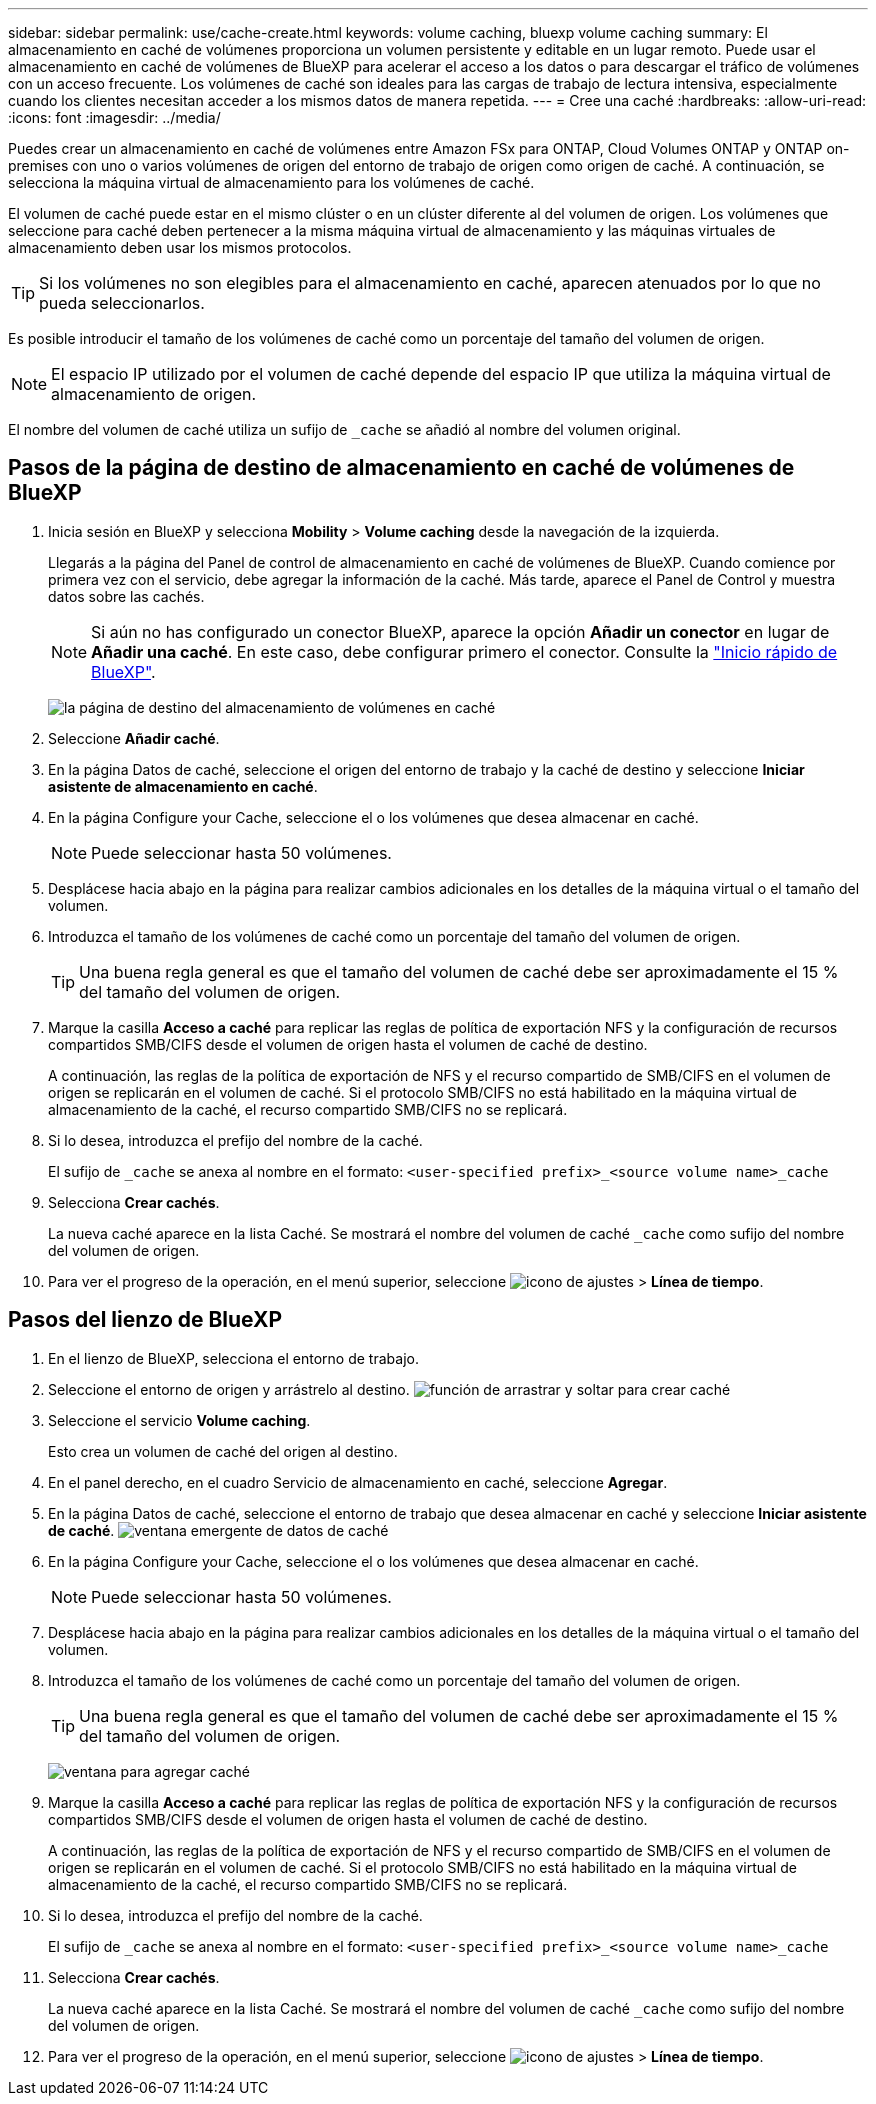 ---
sidebar: sidebar 
permalink: use/cache-create.html 
keywords: volume caching, bluexp volume caching 
summary: El almacenamiento en caché de volúmenes proporciona un volumen persistente y editable en un lugar remoto. Puede usar el almacenamiento en caché de volúmenes de BlueXP para acelerar el acceso a los datos o para descargar el tráfico de volúmenes con un acceso frecuente. Los volúmenes de caché son ideales para las cargas de trabajo de lectura intensiva, especialmente cuando los clientes necesitan acceder a los mismos datos de manera repetida. 
---
= Cree una caché
:hardbreaks:
:allow-uri-read: 
:icons: font
:imagesdir: ../media/


[role="lead"]
Puedes crear un almacenamiento en caché de volúmenes entre Amazon FSx para ONTAP, Cloud Volumes ONTAP y ONTAP on-premises con uno o varios volúmenes de origen del entorno de trabajo de origen como origen de caché. A continuación, se selecciona la máquina virtual de almacenamiento para los volúmenes de caché.

El volumen de caché puede estar en el mismo clúster o en un clúster diferente al del volumen de origen. Los volúmenes que seleccione para caché deben pertenecer a la misma máquina virtual de almacenamiento y las máquinas virtuales de almacenamiento deben usar los mismos protocolos.


TIP: Si los volúmenes no son elegibles para el almacenamiento en caché, aparecen atenuados por lo que no pueda seleccionarlos.

Es posible introducir el tamaño de los volúmenes de caché como un porcentaje del tamaño del volumen de origen.


NOTE: El espacio IP utilizado por el volumen de caché depende del espacio IP que utiliza la máquina virtual de almacenamiento de origen.

El nombre del volumen de caché utiliza un sufijo de `pass:macros[_cache]` se añadió al nombre del volumen original.



== Pasos de la página de destino de almacenamiento en caché de volúmenes de BlueXP

. Inicia sesión en BlueXP y selecciona *Mobility* > *Volume caching* desde la navegación de la izquierda.
+
Llegarás a la página del Panel de control de almacenamiento en caché de volúmenes de BlueXP. Cuando comience por primera vez con el servicio, debe agregar la información de la caché. Más tarde, aparece el Panel de Control y muestra datos sobre las cachés.

+

NOTE: Si aún no has configurado un conector BlueXP, aparece la opción *Añadir un conector* en lugar de *Añadir una caché*. En este caso, debe configurar primero el conector. Consulte la https://docs.netapp.com/us-en/cloud-manager-setup-admin/task-quick-start-standard-mode.html["Inicio rápido de BlueXP"^].

+
image:landing-page.png["la página de destino del almacenamiento de volúmenes en caché"]

. Seleccione *Añadir caché*.
. En la página Datos de caché, seleccione el origen del entorno de trabajo y la caché de destino y seleccione *Iniciar asistente de almacenamiento en caché*.
. En la página Configure your Cache, seleccione el o los volúmenes que desea almacenar en caché.
+

NOTE: Puede seleccionar hasta 50 volúmenes.

. Desplácese hacia abajo en la página para realizar cambios adicionales en los detalles de la máquina virtual o el tamaño del volumen.
. Introduzca el tamaño de los volúmenes de caché como un porcentaje del tamaño del volumen de origen.
+

TIP: Una buena regla general es que el tamaño del volumen de caché debe ser aproximadamente el 15 % del tamaño del volumen de origen.

. Marque la casilla *Acceso a caché* para replicar las reglas de política de exportación NFS y la configuración de recursos compartidos SMB/CIFS desde el volumen de origen hasta el volumen de caché de destino.
+
A continuación, las reglas de la política de exportación de NFS y el recurso compartido de SMB/CIFS en el volumen de origen se replicarán en el volumen de caché. Si el protocolo SMB/CIFS no está habilitado en la máquina virtual de almacenamiento de la caché, el recurso compartido SMB/CIFS no se replicará.

. Si lo desea, introduzca el prefijo del nombre de la caché.
+
El sufijo de `pass:macros[_cache]` se anexa al nombre en el formato: `<user-specified prefix>_<source volume name>_cache`

. Selecciona *Crear cachés*.
+
La nueva caché aparece en la lista Caché. Se mostrará el nombre del volumen de caché `pass:macros[_cache]` como sufijo del nombre del volumen de origen.

. Para ver el progreso de la operación, en el menú superior, seleccione image:settings-icon.png["icono de ajustes"] > *Línea de tiempo*.




== Pasos del lienzo de BlueXP

. En el lienzo de BlueXP, selecciona el entorno de trabajo.
. Seleccione el entorno de origen y arrástrelo al destino.
image:drag-n-drop.png["función de arrastrar y soltar para crear caché"]
. Seleccione el servicio *Volume caching*.
+
Esto crea un volumen de caché del origen al destino.

. En el panel derecho, en el cuadro Servicio de almacenamiento en caché, seleccione *Agregar*.
. En la página Datos de caché, seleccione el entorno de trabajo que desea almacenar en caché y seleccione *Iniciar asistente de caché*.
image:cache-data.png["ventana emergente de datos de caché"]
. En la página Configure your Cache, seleccione el o los volúmenes que desea almacenar en caché.
+

NOTE: Puede seleccionar hasta 50 volúmenes.

. Desplácese hacia abajo en la página para realizar cambios adicionales en los detalles de la máquina virtual o el tamaño del volumen.
. Introduzca el tamaño de los volúmenes de caché como un porcentaje del tamaño del volumen de origen.
+

TIP: Una buena regla general es que el tamaño del volumen de caché debe ser aproximadamente el 15 % del tamaño del volumen de origen.

+
image:create-cache.png["ventana para agregar caché"]

. Marque la casilla *Acceso a caché* para replicar las reglas de política de exportación NFS y la configuración de recursos compartidos SMB/CIFS desde el volumen de origen hasta el volumen de caché de destino.
+
A continuación, las reglas de la política de exportación de NFS y el recurso compartido de SMB/CIFS en el volumen de origen se replicarán en el volumen de caché. Si el protocolo SMB/CIFS no está habilitado en la máquina virtual de almacenamiento de la caché, el recurso compartido SMB/CIFS no se replicará.

. Si lo desea, introduzca el prefijo del nombre de la caché.
+
El sufijo de `pass:macros[_cache]` se anexa al nombre en el formato: `<user-specified prefix>_<source volume name>_cache`

. Selecciona *Crear cachés*.
+
La nueva caché aparece en la lista Caché. Se mostrará el nombre del volumen de caché `pass:macros[_cache]` como sufijo del nombre del volumen de origen.

. Para ver el progreso de la operación, en el menú superior, seleccione image:settings-icon.png["icono de ajustes"] > *Línea de tiempo*.

